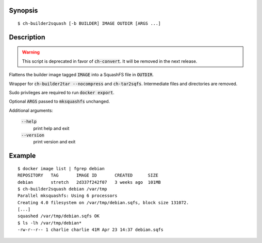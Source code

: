 Synopsis
========

::

  $ ch-builder2squash [-b BUILDER] IMAGE OUTDIR [ARGS ...]

Description
===========

.. warning:: This script is deprecated in favor of :code:`ch-convert`. It will
             be removed in the next release.

Flattens the builder image tagged :code:`IMAGE` into a SquashFS file in
:code:`OUTDIR`.

Wrapper for :code:`ch-builder2tar --nocompress` and :code:`ch-tar2sqfs`.
Intermediate files and directories are removed.

Sudo privileges are required to run :code:`docker export`.

Optional :code:`ARGS` passed to :code:`mksquashfs` unchanged.

Additional arguments:

  :code:`--help`
    print help and exit

  :code:`--version`
    print version and exit

Example
=======

::

  $ docker image list | fgrep debian
  REPOSITORY   TAG       IMAGE ID       CREATED      SIZE
  debian       stretch   2d337f242f07   3 weeks ago  101MB
  $ ch-builder2squash debian /var/tmp
  Parallel mksquashfs: Using 6 processors
  Creating 4.0 filesystem on /var/tmp/debian.sqfs, block size 131072.
  [...]
  squashed /var/tmp/debian.sqfs OK
  $ ls -lh /var/tmp/debian*
  -rw-r--r-- 1 charlie charlie 41M Apr 23 14:37 debian.sqfs
